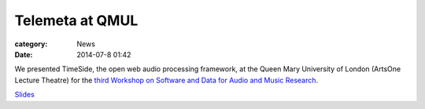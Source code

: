 Telemeta at QMUL
################

:category: News
:date: 2014-07-8 01:42

We presented TimeSide, the open web audio processing framework, at the Queen Mary University of London (ArtsOne Lecture Theatre) for the `third Workshop on Software and Data for Audio and Music Research <http://soundsoftware.ac.uk/soundsoftware2014>`_.

`Slides <​https://github.com/Parisson/Telemeta-doc/raw/master/Workshops/SoundSoftware_2014/TimeSide_SoundSoftware_2014_07.pdf>`_
